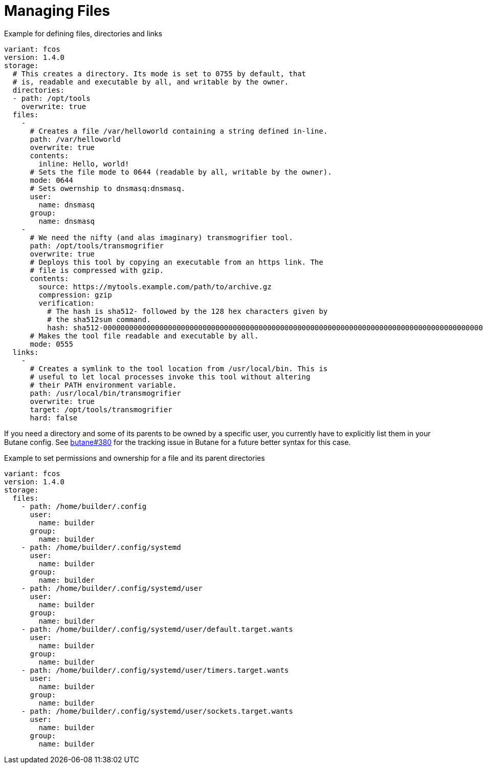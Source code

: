 = Managing Files

.Example for defining files, directories and links
[source,yaml]
----
variant: fcos
version: 1.4.0
storage:
  # This creates a directory. Its mode is set to 0755 by default, that
  # is, readable and executable by all, and writable by the owner.
  directories:
  - path: /opt/tools
    overwrite: true
  files:
    -
      # Creates a file /var/helloworld containing a string defined in-line.
      path: /var/helloworld
      overwrite: true
      contents:
        inline: Hello, world!
      # Sets the file mode to 0644 (readable by all, writable by the owner).
      mode: 0644
      # Sets owernship to dnsmasq:dnsmasq.
      user:
        name: dnsmasq
      group:
        name: dnsmasq
    -
      # We need the nifty (and alas imaginary) transmogrifier tool.
      path: /opt/tools/transmogrifier
      overwrite: true
      # Deploys this tool by copying an executable from an https link. The
      # file is compressed with gzip.
      contents:
        source: https://mytools.example.com/path/to/archive.gz
        compression: gzip
        verification:
          # The hash is sha512- followed by the 128 hex characters given by
          # the sha512sum command.
          hash: sha512-00000000000000000000000000000000000000000000000000000000000000000000000000000000000000000000000000000000000000000000000000000000
      # Makes the tool file readable and executable by all.
      mode: 0555
  links:
    -
      # Creates a symlink to the tool location from /usr/local/bin. This is
      # useful to let local processes invoke this tool without altering
      # their PATH environment variable.
      path: /usr/local/bin/transmogrifier
      overwrite: true
      target: /opt/tools/transmogrifier
      hard: false
----

If you need a directory and some of its parents to be owned by a specific user,
you currently have to explicitly list them in your Butane config. See
https://github.com/coreos/butane/issues/380[butane#380] for the tracking issue
in Butane for a future better syntax for this case.

.Example to set permissions and ownership for a file and its parent directories
[source,yaml]
----
variant: fcos
version: 1.4.0
storage:
  files:
    - path: /home/builder/.config
      user:
        name: builder
      group:
        name: builder
    - path: /home/builder/.config/systemd
      user:
        name: builder
      group:
        name: builder
    - path: /home/builder/.config/systemd/user
      user:
        name: builder
      group:
        name: builder
    - path: /home/builder/.config/systemd/user/default.target.wants
      user:
        name: builder
      group:
        name: builder
    - path: /home/builder/.config/systemd/user/timers.target.wants
      user:
        name: builder
      group:
        name: builder
    - path: /home/builder/.config/systemd/user/sockets.target.wants
      user:
        name: builder
      group:
        name: builder
----
